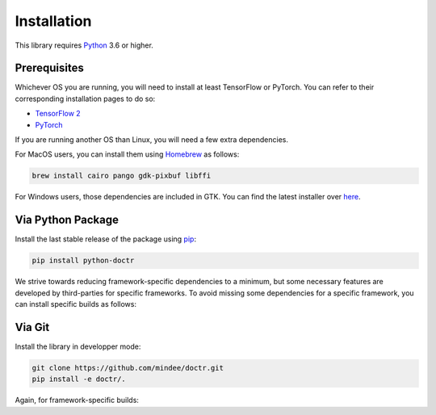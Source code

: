 
************
Installation
************

This library requires `Python <https://www.python.org/downloads/>`_ 3.6 or higher.

Prerequisites
=============

Whichever OS you are running, you will need to install at least TensorFlow or PyTorch. You can refer to their corresponding installation pages to do so:

* `TensorFlow 2 <https://www.tensorflow.org/install/>`_
* `PyTorch <https://pytorch.org/get-started/locally/#start-locally>`_

If you are running another OS than Linux, you will need a few extra dependencies.

For MacOS users, you can install them using `Homebrew <https://brew.sh/>`_ as follows:

.. code:: shell

    brew install cairo pango gdk-pixbuf libffi

For Windows users, those dependencies are included in GTK. You can find the latest installer over `here <https://github.com/tschoonj/GTK-for-Windows-Runtime-Environment-Installer/releases>`_.

Via Python Package
==================

Install the last stable release of the package using `pip <https://pip.pypa.io/en/stable/installation/>`_:

.. code:: bash

    pip install python-doctr


We strive towards reducing framework-specific dependencies to a minimum, but some necessary features are developed by third-parties for specific frameworks. To avoid missing some dependencies for a specific framework, you can install specific builds as follows:

.. tabs::

   .. tab:: TensorFlow

      .. code:: bash

         pip install python-doctr[tensorflow]

   .. tab:: PyTorch

      .. code:: bash

         pip install python-doctr[pytorch]

Via Git
=======

Install the library in developper mode:

.. code:: bash

    git clone https://github.com/mindee/doctr.git
    pip install -e doctr/.

Again, for framework-specific builds:

.. tabs::

   .. tab:: TensorFlow

      .. code:: bash

         git clone https://github.com/mindee/doctr.git
         pip install -e doctr/.[tf]

   .. tab:: PyTorch

      .. code:: bash

         git clone https://github.com/mindee/doctr.git
         pip install -e doctr/.[torch]
